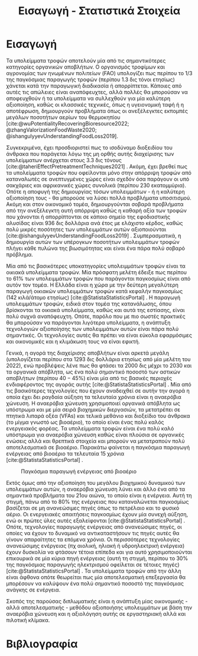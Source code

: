 #+TITLE: Εισαγωγή - Στατιστικά Στοιχεία

* COMMENT Description
Αυτό το αρχείο έχει ως σκοπό να αποτελέσει την εισαγωγή της εισαγωγής της διπλωματικής. Θα αναφέρει κάποια ενδιαφέροντα στατιστικά στοιχεία σχετικά με τα υπολείμματα τροφών, την παραγωγή ενέργειας και συγκεκριμένα βιοενέργειας και θα εισάγει τον αναγνώστη στον σκοπό της διπλωματικής ώστε μετά να ξεκινήσει η αναλυτική περιγραφή του αντικειμένου. Θα γίνει έντονη χρήση των στοιχείων του Statista.

* Εισαγωγή
Τα υπολείμματα τροφών αποτελούν μία από τις σημαντικότερες κατηγορίες οργανικών αποβλήτων. Ο οργανισμός τροφίμων και αγρονομίας των ηνωμένων πολιτείων (FAO) υπολογίζει πως περίπου το 1/3 της παγκόσμιας παραγωγής τροφών (περίπου 1.3 δις τόνοι ετησίως) χάνεται κατά την παραγωγική διαδικασία ή απορρίπτεται. Κάποιες από αυτές τις απώλειες είναι αναπόφευχτες, αλλά πολλές θα μπορούσαν να αποφευχθούν ή τα υπολείμματα να συλλεχθούν για μία καλύτερη αξιοποίηση, καθώς οι κλασσικές τεχνικές, όπως η υγειονομική ταφή ή η αποτέφρωση, δημιουργούν προβλήματα όπως οι ανεξέλεγκτες εκπομπές μεγάλων ποσοτήτων αερίων του θερμοκηπίου [cite:@wuPotentialityRecoveringBioresource2022; @zhangValorizationFoodWaste2020; @ishangulyyevUnderstandingFoodLoss2019].

Συγκεκριμένα, έχει προσδιοριστεί πως το ισοδύναμο διοξειδίου του άνθρακα που παράγεται λόγω της μη ορθής αυτής διαχείρισης των υπολείμματων ανέρχεται στους 3.3 δις τόνους [cite:@taheriEffectPretreatmentTechniques2021] . Ακόμη, έχει βρεθεί πως τα υπολείμματα τροφών που οφείλονται μόνο στην απόρριψη τροφών από καταναλωτές σε ανεπτυγμένες χώρες είναι σχεδόν όσα παράγουν οι υπό σακχάριες και αφρικανικές χώρες συνολικά (περίπου 230 εκατομμύρια). Οπότε η αποφυγή της δημιουργίας τόσων υπολειμμάτων - ή η καλύτερη αξιοποίηση τους - θα μπορούσε να λύσει πολλά προβλήματα υποσιτισμού. Ακόμη και στον οικονομικό τομέα, δημιουργούνται σοβαρά προβλήματα από την ανεξέλεγκτη αυτή απόρριψη καθώς η καθαρή αξία των τροφών που χάνονται ή απορρίπτονται σε κάποιο σημείο της εφοδιαστικής αλυσίδας είναι 936 δις δολλάρια ανά έτος με ελάχιστο κέρδος, καθώς πολύ μικρές ποσότητες των υπολειμμάτων αυτών αξιοποιούνται [cite:@ishangulyyevUnderstandingFoodLoss2019] . Συμπερασματικά, η δημιουργία αυτών των υπέρογκων ποσοτήτων υπολειμμάτων τροφών πλήγει κάθε πυλώνα της βιωσιμότητας και είναι ένα πάρα πολύ σοβαρό πρόβλημα.

Μία από τις βασικότερες υποκατηγορίες υπολειμμάτων τροφών είναι τα οικιακά υπολείμματα τροφών. Μία πρόσφατη μελέτη έδειξε πως περίπου το \( 61 \% \) των υπολειμμάτων τροφών που παράγονται παγκοσμίως είναι από αυτόν τον τομέα. Η Ελλάδα είναι η χώρα με την δεύτερη μεγαλύτερη παραγωγή οικιακών υπολειμμάτων τροφών κατά κεφαλήν παγκοσμίως (142 κιλά/άτομο ετησίως) [cite:@StatistaStatisticsPortal] . Η παραγωγή υπολειμμάτων τροφών, ειδικά στον τομέα της κατανάλωσης, όπου βρίσκονται τα οικιακά υπολείμματα, καθώς και αυτά της εστίασης, είναι πολύ συχνά αναπόφευχτη. Οπότε, παρόλο που με πιο σωστές πρακτικές θα μπορούσαν να παράγονται λιγότερα υπολείμματα, η ανάπτυξη τεχνολογιών αξιοποίησης των υπολειμμάτων αυτών είναι πάρα πολύ σημαντικές. Οι τεχνολογίες αυτές θα πρέπει να είναι εύκολα εφαρμόσιμες και οικονομικές και η κλιμάκωση τους να είναι εφικτή.

Γενικά, η αγορά της διαχείρισης αποβλήτων είναι αρκετά μεγάλη (υπολογίζεται περίπου στα 1293 δις δολλάρια ετησίως από μία μελέτη του 2022), ενώ προβλέψεις λένε πως θα φτάσει τα 2000 δις μέχρι το 2030 και τα οργανικά απόβλητα, ως ένα πολύ σημαντικό ποσοστό των αστικών αποβλήτων (περίπου \( 40-45 \% \)) είναι μία από τις βασικές περιοχές ενδιαφέροντος της αγοράς αυτής [cite:@StatistaStatisticsPortal] . Μία από τις βασικότερες τεχνολογίες που έχουν αναδειχθεί σε αυτήν την αγορά η οποία έχει δει ραγδαία αύξηση τα τελευταία χρόνια είναι η αναερόβια χώνευση. Η αναερόβια χώνευση χρησιμοποιεί οργανικά απόβλητα ως υπόστρωμα και με μία σειρά βιοχημικών διεργασιών, τα μετατρέπει σε πτητικά λιπαρά οξέα (VFAs) και τελικά μεθάνιο και διοξείδιο του άνθρακα (το μίγμα γνωστό ως βιοαέριο), το οποίο είναι ένας πολύ καλός ενεργειακός φορέας. Τα υπολείμματα τροφών είναι ένα πολύ καλό υπόστρωμα για αναερόβια χώνευση καθώς είναι πλούσια σε οργανικές ενώσεις αλλά και θρεπτικά στοιχεία και μπορούν να μετατραπούν πολύ αποτελεσματικά σε βιοαέριο. Παρακάτω φαίνεται η παγκόσμια παραγωγή ενέργειας από βιοαέριο τα τελευταία 15 χρόνια [cite:@StatistaStatisticsPortal] .

#+CAPTION: Παγκόσμια παραγωγή ενέργειας από βιοαέριο
[[../plots/statistics/statistic_id1032922_global-biogas-energy-capacity-2009-2022.png]]

Εκτός όμως από την αξιοποίηση του μεγάλου βιοχημικού δυναμικού των υπολειμμάτων αυτών, η αναερόβια χώνευση λύνει και άλλο ένα από τα σημαντικά προβλήματα του 21ου αιώνα, το οποίο είναι η ενέργεια. Αυτή τη στιγμή, πάνω από το \( 80 \%\) της ενέργειας που καταναλώνεται παγκοσμίως βασίζεται σε μη ανανεώσιμες πηγές όπως το πετρέλαιο και το φυσικό αέριο. Οι ενεργειακές απαιτήσεις παγκοσμίως έχουν μία συνεχή αύξηση, ενώ οι πρώτες ύλες αυτές εξαλείφονται [cite:@StatistaStatisticsPortal] . Οπότε, τεχνολογίες παραγωγής ενέργειας από ανανεώσιμες πηγές, οι οποίες να έχουν το δυναμικό να αντικαταστήσουν τις πηγές αυτές θα γίνουν απαραίτητες τα επόμενα χρόνια. Οι περισσότερες τεχνολογίες ανανεώσιμης ενέργειας (πχ αιολική, ηλιακή ή υδροηλεκτρική ενέργεια) έχουν δυσκολία να φτάσουν τέτοια επίπεδα και για αυτό χρησιμοποιούνται επικουρικά σε μία κύρια πηγή ενέργειας (αυτή τη στιγμή, περίπου το \( 30 \% \) της παγκόσμιας παραγωγής ηλεκτρισμού οφείλεται σε τέτοιες πηγές) [cite:@StatistaStatisticsPortal] . Τα υπολείμματα τροφών από την άλλη είναι άφθονα οπότε θεωρείται πως μία αποτελεσματική επεξεργασία θα μπορέσουν να καλύψουν ένα πολύ σημαντικό ποσοστό της παγκόσμιας ανάγκης σε ενέργεια.

Σκοπός της παρούσας διπλωματικής είναι η ανάπτυξη μίας οικονομικής - αλλά αποτελεσματικής - μεθόδου αξιοποιήσης υπολειμμάτων με βάση την αναερόβια χώνευση και η αξιολόγηση αυτής σε εργαστηριακή αλλά και πιλοτική κλίμακα.

* Βιβλιογραφία
#+print_bibliography:
